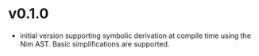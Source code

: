 * v0.1.0
- initial version supporting symbolic derivation at compile time using
  the Nim AST. Basic simplifications are supported.
